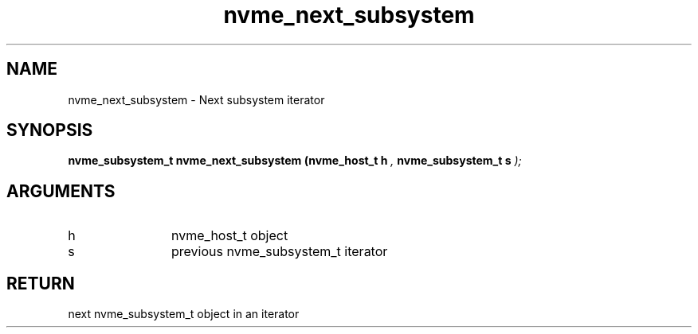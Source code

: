 .TH "nvme_next_subsystem" 9 "nvme_next_subsystem" "February 2022" "libnvme API manual" LINUX
.SH NAME
nvme_next_subsystem \- Next subsystem iterator
.SH SYNOPSIS
.B "nvme_subsystem_t" nvme_next_subsystem
.BI "(nvme_host_t h "  ","
.BI "nvme_subsystem_t s "  ");"
.SH ARGUMENTS
.IP "h" 12
nvme_host_t object
.IP "s" 12
previous nvme_subsystem_t iterator
.SH "RETURN"
next nvme_subsystem_t object in an iterator
